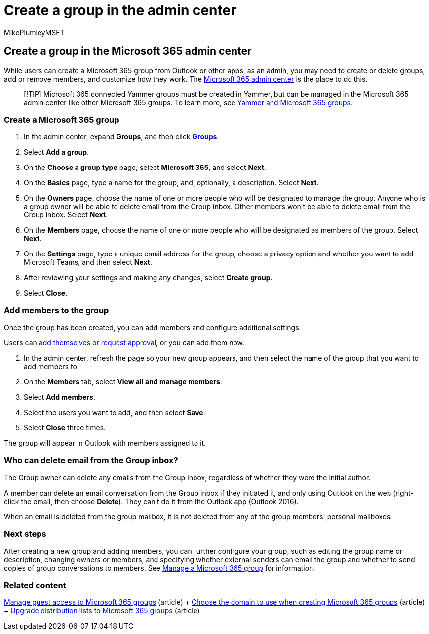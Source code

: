 = Create a group in the admin center
:audience: Admin
:author: MikePlumleyMSFT
:description: Learn to create and delete Microsoft 365 groups, add and remove group members, and customize how the group works.
:f1.keywords: CSH
:manager: scotv
:ms.assetid: 74a1ef8b-3844-4d08-9980-9f8f7a36000f
:ms.author: mikeplum
:ms.collection: ["M365-subscription-management", "Adm_O365", "Adm_TOC"]
:ms.custom: ["AdminSurgePortfolio", "okr_smb", "AdminTemplateSet", "admindeeplinkMAC"]
:ms.localizationpriority: medium
:ms.reviewer: arvaradh
:ms.service: o365-administration
:ms.topic: article
:search.appverid: ["BCS160", "MET150", "MOE150"]

== Create a group in the Microsoft 365 admin center

While users can create a Microsoft 365 group from Outlook or other apps, as an admin, you may need to create or delete groups, add or remove members, and customize how they work.
The https://go.microsoft.com/fwlink/p/?linkid=2052855[Microsoft 365 admin center] is the place to do this.

____
[!TIP] Microsoft 365 connected Yammer groups must be created in Yammer, but can be managed in the Microsoft 365 admin center like other Microsoft 365 groups.
To learn more, see link:/yammer/manage-yammer-groups/yammer-and-office-365-groups[Yammer and Microsoft 365 groups].
____

=== Create a Microsoft 365 group

. In the admin center, expand *Groups*, and then click https://go.microsoft.com/fwlink/p/?linkid=2052855[*Groups*].
. Select *Add a group*.
. On the *Choose a group type* page, select *Microsoft 365*, and select *Next*.
. On the *Basics* page, type a name for the group, and, optionally, a description.
Select *Next*.
. On the *Owners* page, choose the name of one or more people who will be designated to manage the group.
Anyone who is a group owner will be able to delete email from the Group inbox.
Other members won't be able to delete email from the Group inbox.
Select *Next*.
. On the *Members* page, choose the name of one or more people who will be designated as members of the group.
Select *Next*.
. On the *Settings* page, type a unique email address for the group, choose a privacy option and whether you want to add Microsoft Teams, and then select *Next*.
. After reviewing your settings and making any changes, select *Create group*.
. Select *Close*.

=== Add members to the group

Once the group has been created, you can add members and configure additional settings.

Users can https://support.microsoft.com/office/2e59e19c-b872-44c8-ae84-0acc4b79c45d[add themselves or request approval], or you can add them now.

. In the admin center, refresh the page so your new group appears, and then select the name of the group that you want to add members to.
. On the *Members* tab, select *View all and manage members*.
. Select *Add members*.
. Select the users you want to add, and then select *Save*.
. Select *Close* three times.

The group will appear in Outlook with members assigned to it.

=== Who can delete email from the Group inbox?

The Group owner can delete any emails from the Group Inbox, regardless of whether they were the initial author.

A member can delete an email conversation from the Group inbox if they initiated it, and only using Outlook on the web (right-click the email, then choose *Delete*).
They can't do it from the Outlook app (Outlook 2016).

When an email is deleted from the group mailbox, it is not deleted from any of the group members' personal mailboxes.

=== Next steps

After creating a new group and adding members, you can further configure your group, such as editing the group name or description, changing owners or members, and specifying whether external senders can email the group and whether to send copies of group conversations to members.
See xref:manage-groups.adoc[Manage a Microsoft 365 group] for information.

=== Related content

https://support.microsoft.com/office/bfc7a840-868f-4fd6-a390-f347bf51aff6[Manage guest access to Microsoft 365 groups] (article) + xref:../../solutions/choose-domain-to-create-groups.adoc[Choose the domain to use when creating Microsoft 365 groups] (article) + xref:../manage/upgrade-distribution-lists.adoc[Upgrade distribution lists to Microsoft 365 groups] (article)
